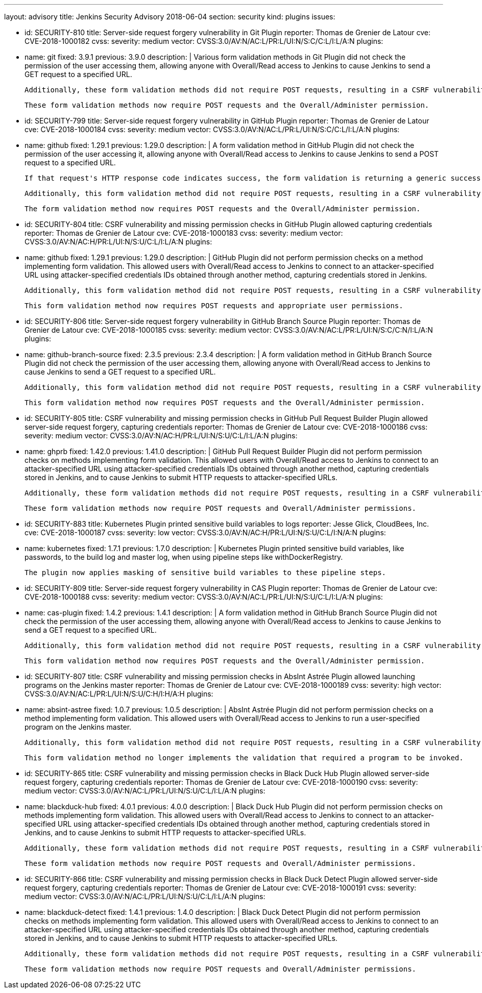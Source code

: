 ---
layout: advisory
title: Jenkins Security Advisory 2018-06-04
section: security
kind: plugins
issues:

- id: SECURITY-810
  title: Server-side request forgery vulnerability in Git Plugin
  reporter: Thomas de Grenier de Latour
  cve: CVE-2018-1000182
  cvss:
    severity: medium
    vector: CVSS:3.0/AV:N/AC:L/PR:L/UI:N/S:C/C:L/I:L/A:N
  plugins:
    - name: git
      fixed: 3.9.1
      previous: 3.9.0
  description: |
    Various form validation methods in Git Plugin did not check the permission of the user accessing them, allowing anyone with Overall/Read access to Jenkins to cause Jenkins to send a GET request to a specified URL.

    Additionally, these form validation methods did not require POST requests, resulting in a CSRF vulnerability.

    These form validation methods now require POST requests and the Overall/Administer permission.


- id: SECURITY-799
  title: Server-side request forgery vulnerability in GitHub Plugin
  reporter: Thomas de Grenier de Latour
  cve: CVE-2018-1000184
  cvss:
    severity: medium
    vector: CVSS:3.0/AV:N/AC:L/PR:L/UI:N/S:C/C:L/I:L/A:N
  plugins:
    - name: github
      fixed: 1.29.1
      previous: 1.29.0
  description: |
    A form validation method in GitHub Plugin did not check the permission of the user accessing it, allowing anyone with Overall/Read access to Jenkins to cause Jenkins to send a POST request to a specified URL.

    If that request's HTTP response code indicates success, the form validation is returning a generic success message, otherwise the HTTP status code is returned.

    Additionally, this form validation method did not require POST requests, resulting in a CSRF vulnerability.

    The form validation method now requires POST requests and the Overall/Administer permission.


- id: SECURITY-804
  title: CSRF vulnerability and missing permission checks in GitHub Plugin allowed capturing credentials
  reporter: Thomas de Grenier de Latour
  cve: CVE-2018-1000183
  cvss:
    severity: medium
    vector: CVSS:3.0/AV:N/AC:H/PR:L/UI:N/S:U/C:L/I:L/A:N
  plugins:
    - name: github
      fixed: 1.29.1
      previous: 1.29.0
  description: |
    GitHub Plugin did not perform permission checks on a method implementing form validation.
    This allowed users with Overall/Read access to Jenkins to connect to an attacker-specified URL using attacker-specified credentials IDs obtained through another method, capturing credentials stored in Jenkins.

    Additionally, this form validation method did not require POST requests, resulting in a CSRF vulnerability.

    This form validation method now requires POST requests and appropriate user permissions.


- id: SECURITY-806
  title: Server-side request forgery vulnerability in GitHub Branch Source Plugin
  reporter: Thomas de Grenier de Latour
  cve: CVE-2018-1000185
  cvss:
    severity: medium
    vector: CVSS:3.0/AV:N/AC:L/PR:L/UI:N/S:C/C:N/I:L/A:N
  plugins:
    - name: github-branch-source
      fixed: 2.3.5
      previous: 2.3.4
  description: |
    A form validation method in GitHub Branch Source Plugin did not check the permission of the user accessing them, allowing anyone with Overall/Read access to Jenkins to cause Jenkins to send a GET request to a specified URL.

    Additionally, this form validation method did not require POST requests, resulting in a CSRF vulnerability.

    This form validation method now requires POST requests and the Overall/Administer permission.


- id: SECURITY-805
  title: CSRF vulnerability and missing permission checks in GitHub Pull Request Builder Plugin allowed server-side request forgery, capturing credentials
  reporter: Thomas de Grenier de Latour
  cve: CVE-2018-1000186
  cvss:
    severity: medium
    vector: CVSS:3.0/AV:N/AC:H/PR:L/UI:N/S:U/C:L/I:L/A:N
  plugins:
    - name: ghprb
      fixed: 1.42.0
      previous: 1.41.0
  description: |
    GitHub Pull Request Builder Plugin did not perform permission checks on methods implementing form validation.
    This allowed users with Overall/Read access to Jenkins to connect to an attacker-specified URL using attacker-specified credentials IDs obtained through another method, capturing credentials stored in Jenkins, and to cause Jenkins to submit HTTP requests to attacker-specified URLs.

    Additionally, these form validation methods did not require POST requests, resulting in a CSRF vulnerability.

    These form validation methods now require POST requests and Overall/Administer permissions.


- id: SECURITY-883
  title: Kubernetes Plugin printed sensitive build variables to logs
  reporter: Jesse Glick, CloudBees, Inc.
  cve: CVE-2018-1000187
  cvss:
    severity: low
    vector: CVSS:3.0/AV:N/AC:H/PR:L/UI:N/S:U/C:L/I:N/A:N
  plugins:
    - name: kubernetes
      fixed: 1.7.1
      previous: 1.7.0
  description: |
    Kubernetes Plugin printed sensitive build variables, like passwords, to the build log and master log, when using pipeline steps like +withDockerRegistry+.

    The plugin now applies masking of sensitive build variables to these pipeline steps.


- id: SECURITY-809
  title: Server-side request forgery vulnerability in CAS Plugin
  reporter: Thomas de Grenier de Latour
  cve: CVE-2018-1000188
  cvss:
    severity: medium
    vector: CVSS:3.0/AV:N/AC:L/PR:L/UI:N/S:U/C:L/I:L/A:N
  plugins:
    - name: cas-plugin
      fixed: 1.4.2
      previous: 1.4.1
  description: |
    A form validation method in GitHub Branch Source Plugin did not check the permission of the user accessing them, allowing anyone with Overall/Read access to Jenkins to cause Jenkins to send a GET request to a specified URL.

    Additionally, this form validation method did not require POST requests, resulting in a CSRF vulnerability.

    This form validation method now requires POST requests and the Overall/Administer permission.



- id: SECURITY-807
  title: CSRF vulnerability and missing permission checks in AbsInt Astrée Plugin allowed launching programs on the Jenkins master
  reporter: Thomas de Grenier de Latour
  cve: CVE-2018-1000189
  cvss:
    severity: high
    vector: CVSS:3.0/AV:N/AC:L/PR:L/UI:N/S:U/C:H/I:H/A:H
  plugins:
    - name: absint-astree
      fixed: 1.0.7
      previous: 1.0.5
  description: |
    AbsInt Astrée Plugin did not perform permission checks on a method implementing form validation.
    This allowed users with Overall/Read access to Jenkins to run a user-specified program on the Jenkins master.

    Additionally, this form validation method did not require POST requests, resulting in a CSRF vulnerability.

    This form validation method no longer implements the validation that required a program to be invoked.


- id: SECURITY-865
  title: CSRF vulnerability and missing permission checks in Black Duck Hub Plugin allowed server-side request forgery, capturing credentials
  reporter: Thomas de Grenier de Latour
  cve: CVE-2018-1000190
  cvss:
    severity: medium
    vector: CVSS:3.0/AV:N/AC:L/PR:L/UI:N/S:U/C:L/I:L/A:N
  plugins:
    - name: blackduck-hub
      fixed: 4.0.1
      previous: 4.0.0
  description: |
    Black Duck Hub Plugin did not perform permission checks on methods implementing form validation.
    This allowed users with Overall/Read access to Jenkins to connect to an attacker-specified URL using attacker-specified credentials IDs obtained through another method, capturing credentials stored in Jenkins, and to cause Jenkins to submit HTTP requests to attacker-specified URLs.

    Additionally, these form validation methods did not require POST requests, resulting in a CSRF vulnerability.

    These form validation methods now require POST requests and Overall/Administer permissions.


- id: SECURITY-866
  title: CSRF vulnerability and missing permission checks in Black Duck Detect Plugin allowed server-side request forgery, capturing credentials
  reporter: Thomas de Grenier de Latour
  cve: CVE-2018-1000191
  cvss:
    severity: medium
    vector: CVSS:3.0/AV:N/AC:L/PR:L/UI:N/S:U/C:L/I:L/A:N
  plugins:
    - name: blackduck-detect
      fixed: 1.4.1
      previous: 1.4.0
  description: |
    Black Duck Detect Plugin did not perform permission checks on methods implementing form validation.
    This allowed users with Overall/Read access to Jenkins to connect to an attacker-specified URL using attacker-specified credentials IDs obtained through another method, capturing credentials stored in Jenkins, and to cause Jenkins to submit HTTP requests to attacker-specified URLs.

    Additionally, these form validation methods did not require POST requests, resulting in a CSRF vulnerability.

    These form validation methods now require POST requests and Overall/Administer permissions.

